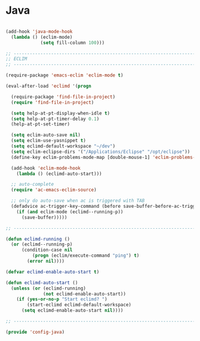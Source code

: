 * Java

#+BEGIN_SRC emacs-lisp
  
  (add-hook 'java-mode-hook
    (lambda () (eclim-mode)
               (setq fill-column 100)))
  
  ;; -----------------------------------------------------------------------------
  ;; ECLIM
  ;; -----------------------------------------------------------------------------
  
  (require-package 'emacs-eclim 'eclim-mode t)
  
  (eval-after-load 'eclimd '(progn
    
    (require-package 'find-file-in-project)
    (require 'find-file-in-project)
    
    (setq help-at-pt-display-when-idle t)
    (setq help-at-pt-timer-delay 0.1)
    (help-at-pt-set-timer)
    
    (setq eclim-auto-save nil)
    (setq eclim-use-yasnippet t)
    (setq eclimd-default-workspace "~/dev")
    (setq eclim-eclipse-dirs '("/Applications/Eclipse" "/opt/eclipse"))
    (define-key eclim-problems-mode-map [double-mouse-1] 'eclim-problems-open-current)
    
    (add-hook 'eclim-mode-hook
      (lambda () (eclimd-auto-start)))
    
    ;; auto-complete
    (require 'ac-emacs-eclim-source)
    
    ;; only do auto-save when ac is triggered with TAB
    (defadvice ac-trigger-key-command (before save-buffer-before-ac-trigger activate)
      (if (and eclim-mode (eclimd--running-p))
        (save-buffer)))))
  
  ;; -----------------------------------------------------------------------------
  
  (defun eclimd-running ()
    (or (eclimd--running-p)
        (condition-case nil
            (progn (eclim/execute-command "ping") t)
          (error nil))))
  
  (defvar eclimd-enable-auto-start t)
  
  (defun eclimd-auto-start ()
    (unless (or (eclimd-running)
                (not eclimd-enable-auto-start))
      (if (yes-or-no-p "Start eclimd? ")
          (start-eclimd eclimd-default-workspace)
        (setq eclimd-enable-auto-start nil))))
  
  ;; -----------------------------------------------------------------------------
  
  (provide 'config-java)
  
#+END_SRC

